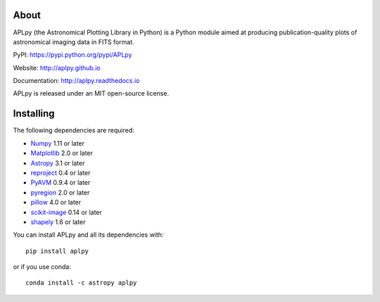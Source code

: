 |Azure| |CircleCI| |codecov| |Documentation Status|

About
-----

APLpy (the Astronomical Plotting Library in Python) is a Python module
aimed at producing publication-quality plots of astronomical imaging
data in FITS format.

PyPI: https://pypi.python.org/pypi/APLpy

Website: http://aplpy.github.io

Documentation: http://aplpy.readthedocs.io

APLpy is released under an MIT open-source license.

Installing
----------

The following dependencies are required:

-  `Numpy <http://www.numpy.org>`__ 1.11 or later
-  `Matplotlib <http://www.matplotlib.org>`__ 2.0 or later
-  `Astropy <http://www.astropy.org>`__ 3.1 or later
-  `reproject <https://reproject.readthedocs.org>`__ 0.4 or later
-  `PyAVM <http://astrofrog.github.io/pyavm/>`__ 0.9.4 or later
-  `pyregion <http://pyregion.readthedocs.org/>`__ 2.0 or later
-  `pillow <https://pypi.org/project/Pillow/>`__ 4.0 or later
-  `scikit-image <https://pypi.org/project/scikit-image/>`__ 0.14 or later
-  `shapely <https://shapely.readthedocs.io/en/stable/project.html>`__ 1.6 or later

You can install APLpy and all its dependencies with::

    pip install aplpy

or if you use conda::

    conda install -c astropy aplpy

.. |Azure| image:: https://dev.azure.com/thomasrobitaille/aplpy/_apis/build/status/aplpy.aplpy?repoName=aplpy%2Faplpy&branchName=refs%2Fpull%2F441%2Fmerge
   :target: https://dev.azure.com/thomasrobitaille/aplpy/_build/latest?definitionId=16&repoName=aplpy%2Faplpy&branchName=refs%2Fpull%2F441%2Fmerge
.. |CircleCI| image:: https://circleci.com/gh/aplpy/aplpy/tree/main.svg?style=svg
   :target: https://circleci.com/gh/aplpy/aplpy/tree/main
.. |codecov| image:: https://codecov.io/gh/aplpy/aplpy/branch/main/graph/badge.svg
   :target: https://codecov.io/gh/aplpy/aplpy
.. |Documentation Status| image:: https://img.shields.io/badge/docs-latest-brightgreen.svg?style=flat
   :target: https://aplpy.readthedocs.io/en/latest/
